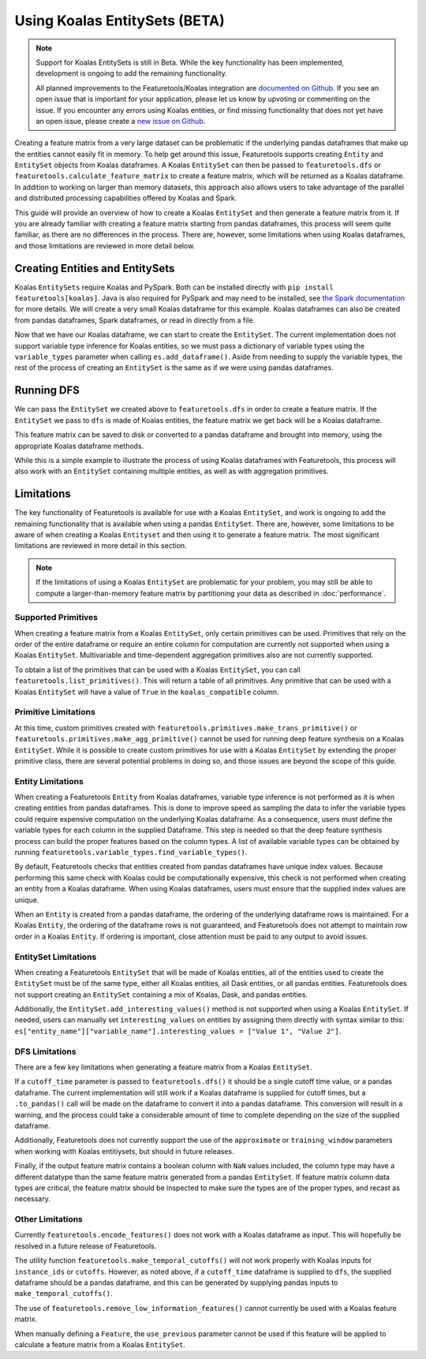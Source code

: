 Using Koalas EntitySets (BETA)
==============================
.. note::
    Support for Koalas EntitySets is still in Beta. While the key functionality has been implemented, development is ongoing to add the remaining functionality.

    All planned improvements to the Featuretools/Koalas integration are `documented on Github <https://github.com/alteryx/featuretools/issues?q=is%3Aopen+is%3Aissue+label%3AKoalas>`_. If you see an open issue that is important for your application, please let us know by upvoting or commenting on the issue. If you encounter any errors using Koalas entities, or find missing functionality that does not yet have an open issue, please create a `new issue on Github <https://github.com/alteryx/featuretools/issues>`_.

Creating a feature matrix from a very large dataset can be problematic if the underlying pandas dataframes that make up the entities cannot easily fit in memory. To help get around this issue, Featuretools supports creating ``Entity`` and ``EntitySet`` objects from Koalas dataframes. A Koalas ``EntitySet`` can then be passed to ``featuretools.dfs`` or ``featuretools.calculate_feature_matrix`` to create a feature matrix, which will be returned as a Koalas dataframe. In addition to working on larger than memory datasets, this approach also allows users to take advantage of the parallel and distributed processing capabilities offered by Koalas and Spark.

This guide will provide an overview of how to create a Koalas ``EntitySet`` and then generate a feature matrix from it. If you are already familiar with creating a feature matrix starting from pandas dataframes, this process will seem quite familiar, as there are no differences in the process. There are, however, some limitations when using Koalas dataframes, and those limitations are reviewed in more detail below.

Creating Entities and EntitySets
--------------------------------
Koalas ``EntitySets`` require Koalas and PySpark. Both can be installed directly with ``pip install featuretools[koalas]``. Java is also required for PySpark and may need to be installed, see `the Spark documentation <https://spark.apache.org/docs/latest/index.html>`_ for more details. We will create a very small Koalas dataframe for this example. Koalas dataframes can also be created from pandas dataframes, Spark dataframes, or read in directly from a file.

.. ipython:: python
    :suppress:

    import pyspark.sql as sql
    spark = sql.SparkSession.builder.master('local[2]').config("spark.driver.extraJavaOptions", "-Dio.netty.tryReflectionSetAccessible=True").config("spark.sql.shuffle.partitions", "2").config("spark.driver.bindAddress", "127.0.0.1").getOrCreate()    

.. ipython:: python

    import featuretools as ft
    import databricks.koalas as ks
    id = [0, 1, 2, 3, 4]
    values = [12, -35, 14, 103, -51]
    koalas_df = ks.DataFrame({"id": id, "values": values})
    koalas_df


Now that we have our Koalas dataframe, we can start to create the ``EntitySet``. The current implementation does not support variable type inference for Koalas entities, so we must pass a dictionary of variable types using the ``variable_types`` parameter when calling ``es.add_dataframe()``. Aside from needing to supply the variable types, the rest of the process of creating an ``EntitySet`` is the same as if we were using pandas dataframes.

.. ipython:: python

    es = ft.EntitySet(id="koalas_es")
    es = es.add_dataframe(
        dataframe_name="koalas_entity",
        dataframe=koalas_df,
        index="id",
        variable_types={"id": ft.variable_types.Id, "values": ft.variable_types.Numeric})

    es



Running DFS
-----------
We can pass the ``EntitySet`` we created above to ``featuretools.dfs`` in order to create a feature matrix. If the ``EntitySet`` we pass to ``dfs`` is made of Koalas entities, the feature matrix we get back will be a Koalas dataframe.

.. ipython:: python

    feature_matrix, features = ft.dfs(entityset=es,
                                      target_entity="koalas_entity",
                                      trans_primitives=["negate"],
                                      max_depth=1)
    feature_matrix


This feature matrix can be saved to disk or converted to a pandas dataframe and brought into memory, using the appropriate Koalas dataframe methods.

While this is a simple example to illustrate the process of using Koalas dataframes with Featuretools, this process will also work with an ``EntitySet`` containing multiple entities, as well as with aggregation primitives.

Limitations
-----------
The key functionality of Featuretools is available for use with a Koalas ``EntitySet``, and work is ongoing to add the remaining functionality that is available when using a pandas ``EntitySet``. There are, however, some limitations to be aware of when creating a Koalas ``Entityset`` and then using it to generate a feature matrix. The most significant limitations are reviewed in more detail in this section.

.. note::
    If the limitations of using a Koalas ``EntitySet`` are problematic for your problem, you may still be able to compute a larger-than-memory feature matrix by partitioning your data as described in :doc:`performance`.

Supported Primitives
********************
When creating a feature matrix from a Koalas ``EntitySet``, only certain primitives can be used. Primitives that rely on the order of the entire dataframe or require an entire column for computation are currently not supported when using a Koalas ``EntitySet``. Multivariable and time-dependent aggregation primitives also are not currently supported.

To obtain a list of the primitives that can be used with a Koalas ``EntitySet``, you can call ``featuretools.list_primitives()``. This will return a table of all primitives. Any primitive that can be used with a Koalas ``EntitySet`` will have a value of ``True`` in the ``koalas_compatible`` column.


.. ipython:: python

    primitives_df = ft.list_primitives()
    koalas_compatible_df = primitives_df[primitives_df["koalas_compatible"] == True]
    koalas_compatible_df.head()
    koalas_compatible_df.tail()

Primitive Limitations
*********************
At this time, custom primitives created with ``featuretools.primitives.make_trans_primitive()`` or ``featuretools.primitives.make_agg_primitive()`` cannot be used for running deep feature synthesis on a Koalas ``EntitySet``. While it is possible to create custom primitives for use with a Koalas ``EntitySet`` by extending the proper primitive class, there are several potential problems in doing so, and those issues are beyond the scope of this guide.

Entity Limitations
******************
When creating a Featuretools ``Entity`` from Koalas dataframes, variable type inference is not performed as it is when creating entities from pandas dataframes. This is done to improve speed as sampling the data to infer the variable types could require expensive computation on the underlying Koalas dataframe. As a consequence, users must define the variable types for each column in the supplied Dataframe. This step is needed so that the deep feature synthesis process can build the proper features based on the column types. A list of available variable types can be obtained by running ``featuretools.variable_types.find_variable_types()``.

By default, Featuretools checks that entities created from pandas dataframes have unique index values. Because performing this same check with Koalas could be computationally expensive, this check is not performed when creating an entity from a Koalas dataframe. When using Koalas dataframes, users must ensure that the supplied index values are unique.

When an ``Entity`` is created from a pandas dataframe, the ordering of the underlying dataframe rows is maintained. For a Koalas ``Entity``, the ordering of the dataframe rows is not guaranteed, and Featuretools does not attempt to maintain row order in a Koalas ``Entity``. If ordering is important, close attention must be paid to any output to avoid issues.

EntitySet Limitations
*********************
When creating a Featuretools ``EntitySet`` that will be made of Koalas entities, all of the entities used to create the ``EntitySet`` must be of the same type, either all Koalas entities, all Dask entities, or all pandas entities. Featuretools does not support creating an ``EntitySet`` containing a mix of Koalas, Dask, and pandas entities.

Additionally, the ``EntitySet.add_interesting_values()`` method is not supported when using a Koalas ``EntitySet``. If needed, users can manually set ``interesting_values`` on entities by assigning them directly with syntax similar to this: ``es["entity_name"]["variable_name"].interesting_values = ["Value 1", "Value 2"]``.

DFS Limitations
***************
There are a few key limitations when generating a feature matrix from a Koalas ``EntitySet``.

If a ``cutoff_time`` parameter is passed to ``featuretools.dfs()`` it should be a single cutoff time value, or a pandas dataframe. The current implementation will still work if a Koalas dataframe is supplied for cutoff times, but a ``.to_pandas()`` call will be made on the dataframe to convert it into a pandas dataframe. This conversion will result in a warning, and the process could take a considerable amount of time to complete depending on the size of the supplied dataframe.

Additionally, Featuretools does not currently support the use of the ``approximate`` or ``training_window`` parameters when working with Koalas entitiysets, but should in future releases.

Finally, if the output feature matrix contains a boolean column with ``NaN`` values included, the column type may have a different datatype than the same feature matrix generated from a pandas ``EntitySet``.  If feature matrix column data types are critical, the feature matrix should be inspected to make sure the types are of the proper types, and recast as necessary.

Other Limitations
*****************
Currently ``featuretools.encode_features()`` does not work with a Koalas dataframe as input. This will hopefully be resolved in a future release of Featuretools.

The utility function ``featuretools.make_temporal_cutoffs()`` will not work properly with Koalas inputs for ``instance_ids`` or ``cutoffs``. However, as noted above, if a ``cutoff_time`` dataframe is supplied to ``dfs``, the supplied dataframe should be a pandas dataframe, and this can be generated by supplying pandas inputs to ``make_temporal_cutoffs()``.

The use of ``featuretools.remove_low_information_features()`` cannot currently be used with a Koalas feature matrix.

When manually defining a ``Feature``, the ``use_previous`` parameter cannot be used if this feature will be applied to calculate a feature matrix from a Koalas ``EntitySet``.

